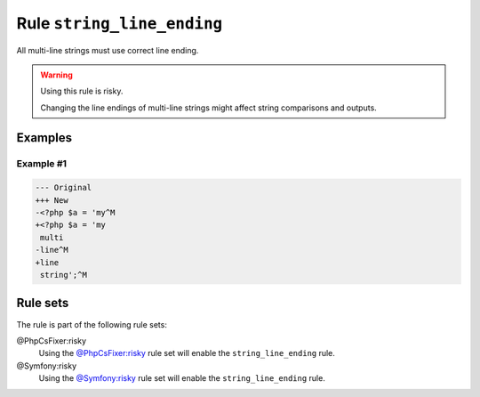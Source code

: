 ===========================
Rule ``string_line_ending``
===========================

All multi-line strings must use correct line ending.

.. warning:: Using this rule is risky.

   Changing the line endings of multi-line strings might affect string
   comparisons and outputs.

Examples
--------

Example #1
~~~~~~~~~~

.. code-block:: diff

   --- Original
   +++ New
   -<?php $a = 'my^M
   +<?php $a = 'my
    multi
   -line^M
   +line
    string';^M

Rule sets
---------

The rule is part of the following rule sets:

@PhpCsFixer:risky
  Using the `@PhpCsFixer:risky <./../../ruleSets/PhpCsFixerRisky.rst>`_ rule set will enable the ``string_line_ending`` rule.

@Symfony:risky
  Using the `@Symfony:risky <./../../ruleSets/SymfonyRisky.rst>`_ rule set will enable the ``string_line_ending`` rule.
